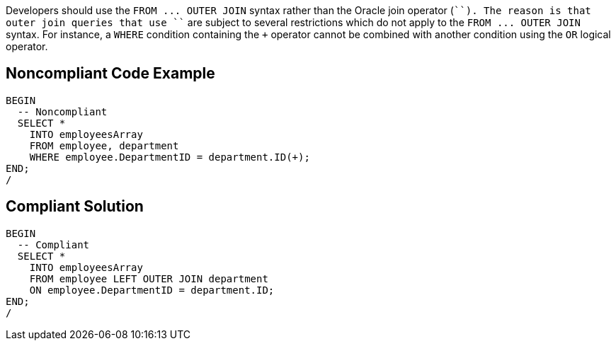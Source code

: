 Developers should use the ``++FROM ... OUTER JOIN++`` syntax rather than the Oracle join operator (``+``). The reason is that outer join queries that use ``+`` are subject to several restrictions which do not apply to the ``++FROM ... OUTER JOIN++`` syntax. For instance, a ``++WHERE++`` condition containing the ``+`` operator cannot be combined with another condition using the ``++OR++`` logical operator.

== Noncompliant Code Example

----
BEGIN
  -- Noncompliant
  SELECT *
    INTO employeesArray
    FROM employee, department
    WHERE employee.DepartmentID = department.ID(+);
END;
/
----

== Compliant Solution

----
BEGIN
  -- Compliant
  SELECT *
    INTO employeesArray
    FROM employee LEFT OUTER JOIN department
    ON employee.DepartmentID = department.ID;
END;
/
----
